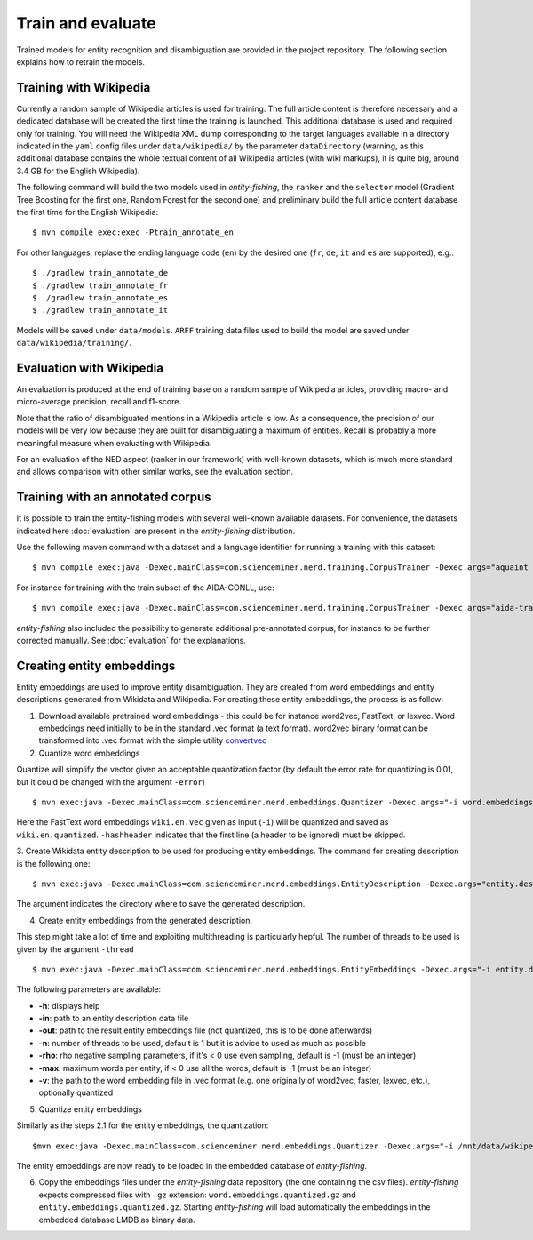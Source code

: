 .. topic:: Train and evaluate

Train and evaluate
==================

Trained models for entity recognition and disambiguation are provided in the project repository. The following section explains how to retrain the models. 

Training with Wikipedia
***********************

Currently a random sample of Wikipedia articles is used for training. The full article content is therefore necessary and a dedicated database will be created the first time the training is launched. This additional database is used and required only for training. You will need the Wikipedia XML dump corresponding to the target languages available in a directory indicated in the ``yaml`` config files under ``data/wikipedia/`` by the parameter ``dataDirectory`` (warning, as this additional database contains the whole textual content of all Wikipedia articles (with wiki markups), it is quite big, around 3.4 GB for the English Wikipedia). 

The following command will build the two models used in *entity-fishing*, the ``ranker`` and the ``selector`` model (Gradient Tree Boosting for the first one, Random Forest for the second one) and preliminary build the full article content database the first time for the English Wikipedia:
::
	$ mvn compile exec:exec -Ptrain_annotate_en


For other languages, replace the ending language code (``en``) by the desired one (``fr``, ``de``, ``it`` and ``es`` are supported), e.g.:
::
	$ ./gradlew train_annotate_de
	$ ./gradlew train_annotate_fr
	$ ./gradlew train_annotate_es
	$ ./gradlew train_annotate_it


Models will be saved under ``data/models``. ``ARFF`` training data files used to build the model are saved under ``data/wikipedia/training/``.

Evaluation with Wikipedia
*************************

An evaluation is produced at the end of training base on a random sample of Wikipedia articles, providing macro- and micro-average precision, recall and f1-score. 

Note that the ratio of disambiguated mentions in a Wikipedia article is low. As a consequence, the precision of our models will be very low because they are built for disambiguating a maximum of entities. Recall is probably a more meaningful measure when evaluating with Wikipedia.

For an evaluation of the NED aspect (ranker in our framework) with well-known datasets, which is much more standard and allows comparison with other similar works, see the evaluation section.

Training with an annotated corpus
*********************************

It is possible to train the entity-fishing models with several well-known available datasets. For convenience, the datasets indicated here :doc:`evaluation` are present in the *entity-fishing* distribution.

Use the following maven command with a dataset and a language identifier for running a training with this dataset:
::
	$ mvn compile exec:java -Dexec.mainClass=com.scienceminer.nerd.training.CorpusTrainer -Dexec.args="aquaint en"

For instance for training with the train subset of the AIDA-CONLL, use: 
::
	$ mvn compile exec:java -Dexec.mainClass=com.scienceminer.nerd.training.CorpusTrainer -Dexec.args="aida-train en"

*entity-fishing* also included the possibility to generate additional pre-annotated corpus, for instance to be further corrected manually. See :doc:`evaluation` for the explanations.

Creating entity embeddings
**************************

Entity embeddings are used to improve entity disambiguation. They are created from word embeddings and entity descriptions generated from Wikidata and Wikipedia. For creating these entity embeddings, the process is as follow: 

1. Download available pretrained word embeddings - this could be for instance word2vec, FastText, or lexvec. Word embeddings need initially to be in the standard .vec format (a text format). word2vec binary format can be transformed into .vec format with the simple utility `convertvec <https://github.com/marekrei/convertvec>`_

2. Quantize word embeddings

Quantize will simplify the vector given an acceptable quantization factor (by default the error rate for quantizing is 0.01, but it could be changed with the argument ``-error``)
::
	$ mvn exec:java -Dexec.mainClass=com.scienceminer.nerd.embeddings.Quantizer -Dexec.args="-i word.embeddings.vec -o word.embeddings.quantized -hashheader"

Here the FastText word embeddings ``wiki.en.vec`` given as input (``-i``) will be quantized and saved as ``wiki.en.quantized``. ``-hashheader`` indicates that the first line (a header to be ignored) must be skipped.

3. Create Wikidata entity description to be used for producing entity embeddings. The command for creating description is the following one:
::
	$ mvn exec:java -Dexec.mainClass=com.scienceminer.nerd.embeddings.EntityDescription -Dexec.args="entity.description en"

The argument indicates the directory where to save the generated description. 


4. Create entity embeddings from the generated description. 

This step might take a lot of time and exploiting multithreading is particularly hepful. The number of threads to be used is given by the argument ``-thread``
::
	$ mvn exec:java -Dexec.mainClass=com.scienceminer.nerd.embeddings.EntityEmbeddings -Dexec.args="-i entity.description -v word.embeddings.quantized -o entity.embeddings.vec -n 10"

The following parameters are available:

* **-h**: displays help
* **-in**: path to an entity description data file
* **-out**: path to the result entity embeddings file (not quantized, this is to be done afterwards)
* **-n**: number of threads to be used, default is 1 but it is advice to used as much as possible
* **-rho**: rho negative sampling parameters, if it's < 0 use even sampling, default is -1 (must be an integer)
* **-max**: maximum words per entity, if < 0 use all the words, default is -1 (must be an integer)
* **-v**: the path to the word embedding file in .vec format (e.g. one originally of word2vec, faster, lexvec, etc.), optionally quantized

5. Quantize entity embeddings

Similarly as the steps 2.1 for the entity embeddings, the quantization:
::
	$mvn exec:java -Dexec.mainClass=com.scienceminer.nerd.embeddings.Quantizer -Dexec.args="-i /mnt/data/wikipedia/embeddings/entity.embeddings.vec -o /mnt/data/wikipedia/embeddings/entity.embeddings.quantized -hashheader"

The entity embeddings are now ready to be loaded in the embedded database of *entity-fishing*. 

6. Copy the embeddings files under the *entity-fishing* data repository (the one containing the csv files). *entity-fishing* expects compressed files with ``.gz`` extension:  ``word.embeddings.quantized.gz`` and ``entity.embeddings.quantized.gz``. Starting *entity-fishing* will load automatically the embeddings in the embedded database LMDB as binary data.
